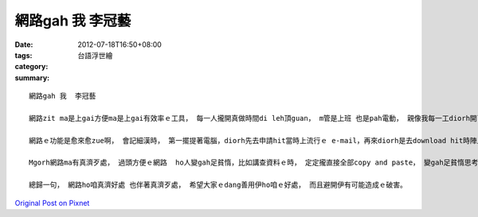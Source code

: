 網路gah 我  李冠藝
########################

:date: 2012-07-18T16:50+08:00
:tags: 
:category: 台語浮世繪
:summary: 


:: 

  網路gah 我  李冠藝

  網路zit ma是上gai方便ma是上gai有效率ｅ工具， 每一人攏開真做時間di leh頂guan， m管是上班 也是pah電動， 親像我每一工diorh開了差不多六點鐘 deh使用網路。

  網路ｅ功能是愈來愈zue啊， 會記細漢時， 第一擺提著電腦，diorh先去申請hit當時上流行ｅ e-mail，再來diorh是去download hit時陣上好 sngｅ線上遊戲， 接近到初中ｅ時， ziah會曉用電腦來找資料寫功課，到zit ma， 網路也edang買物件， 直接用滑鼠點一下 veh買ｅ物件， m免親像以前愛去店內ziah esai買， 而且選擇比以前是加真濟，閣有，zitma m管是 facebook 、 twitter也是plurk，攏ho現代人ｅ開講時間變濟， ｅsai一頭寫作業 一頭開講， maｅsai 用facebook 開一個社團 ho大家做伙討論， 以上 是 我感覺網路ho我ｅ好處。

  Mgorh網路ma有真濟歹處， 過頭方便ｅ網路  ho人變gah足貧惰，比如講查資料ｅ時， 定定攏直接全部copy and paste， 變gah足貧惰思考， 閣有， 定定用打字gah人開講， ho一寡人顛倒m知如何gah人面對面相處， 變成大家所講ｅ”宅男(女)”。

  總歸一句， 網路ho咱真濟好處 也伴著真濟歹處， 希望大家ｅdang善用伊ho咱ｅ好處， 而且避開伊有可能造成ｅ破害。




`Original Post on Pixnet <http://daiqi007.pixnet.net/blog/post/37786219>`_